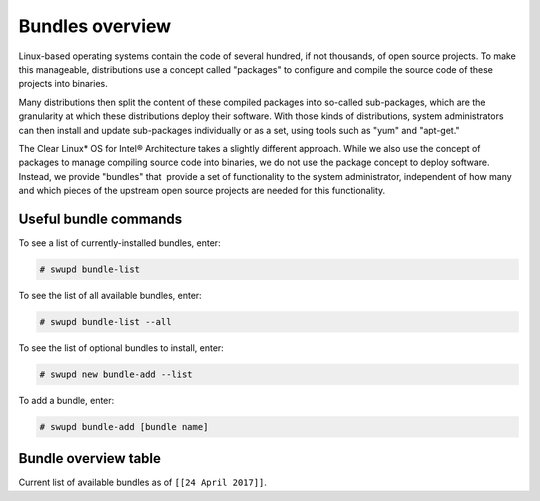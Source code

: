 .. _bundles_overview:

Bundles overview
################

Linux-based operating systems contain the code of several hundred, if
not thousands, of open source projects. To make this manageable,
distributions use a concept called "packages" to configure and compile
the source code of these projects into binaries.

Many distributions then split the content of these compiled packages
into so-called sub-packages, which are the granularity at which these
distributions deploy their software. With those kinds of distributions,
system administrators can then install and update sub-packages
individually or as a set, using tools such as "yum" and "apt-get."

The Clear Linux\* OS for Intel® Architecture takes a slightly different
approach. While we also use the concept of packages to manage compiling
source code into binaries, we do not use the package concept to deploy
software. Instead, we provide "bundles" that  provide a set of functionality
to the system administrator, independent of how many and which pieces of
the upstream open source projects are needed for this functionality.

Useful bundle commands
======================

To see a list of currently-installed bundles, enter:

.. code-block:: console

   # swupd bundle-list

To see the list of all available bundles, enter:

.. code-block:: console

   # swupd bundle-list --all

To see the list of optional bundles to install, enter:

.. code-block:: console

   # swupd new bundle-add --list


To add a bundle, enter:

.. code-block:: console

   # swupd bundle-add [bundle name]

Bundle overview table
=====================

Current list of available bundles as of ``[[24 April 2017]]``.

.. raw:: html

   <head>
       <title>Bundles in Clear Linux OS for Intel® Architecture</title>
       <style type="text/css">
       table {
           margin: 2em;
           border: 1px solid #e0e0e0;
           border-collapse: collapse;
           width: auto;
       }

       th {
           align: center;
           padding: 0.33em;
           border: #ccc solid 1px;
           background-color: #555;
           color: #fff;
           text-transform: uppercase;
           font-size: 1.21em
       }

       tbody tr:nth-child(odd) {
           background-color: #e0e0e0;
       }

       .bundlename {
           font-family: monospace;
           font-size: 1.13em;
           font-weight: bolder;
           padding-left: 0.42em;
       }

       .bundlestatus {
           font-family: sans;
           font-weight: lighter;
       }

       .bundledesc {
           font-size: 0.93em;
           line-height: 0.88em;
           font-family: sans;
       }

       li,
       ul {
           margin-left: 0.53em;
           padding-left: 0.23em;
       }
       </style>
   </head>
   <table>
       <thead>
           <tr>
               <th align=left>Bundle Name</th>
               <th align=center>Status</th>
               <th align=left>Description</th>
           </tr>
       </thead>
       <tbody>
           <tr>
               <td class="bundlename"><a href="https://github.com/clearlinux/clr-bundles/tree/master/bundles/application-server">application-server</a>
               </td>
               <td class="bundlestatus">Active</td>
               <td class="bundledesc">
                   <p>Run an application server via HTTP
                       <li>Includes (web-server-basic) bundle.</li>
                   </p>
               </td>
           </tr>
           <tr>
               <td class="bundlename"><a href="https://github.com/clearlinux/clr-bundles/tree/master/bundles/big-data-basic">big-data-basic</a></td>
               <td class="bundlestatus">WIP</td>
               <td class="bundledesc">
                   <p>Tools and frameworks for big data management</p>
               </td>
           </tr>
           <tr>
               <td class="bundlename"><a href="https://github.com/clearlinux/clr-bundles/tree/master/bundles/bootloader">bootloader</a></td>
               <td class="bundlestatus">Active</td>
               <td class="bundledesc">
                   <p>Loads kernel from disk and boots the system</p>
               </td>
           </tr>
           <tr>
               <td class="bundlename"><a href="https://github.com/clearlinux/clr-bundles/tree/master/bundles/c-basic">c-basic</a></td>
               <td class="bundlestatus">Active</td>
               <td class="bundledesc">
                   <p>Build and run C/C++ language programs</p>
               </td>
           </tr>
           <tr>
               <td class="bundlename"><a href="https://github.com/clearlinux/clr-bundles/tree/master/bundles/cloud-control">cloud-control</a></td>
               <td class="bundlestatus">Active</td>
               <td class="bundledesc">
                   <p>Run a cloud orchestration server
                       <li>Includes (kvm-host) bundle.</li>
                       <li>Includes (network-basic) bundle.</li>
                       <li>Includes (storage-cluster) bundle.</li>
                   </p>
               </td>
           </tr>
           <tr>
               <td class="bundlename"><a href="https://github.com/clearlinux/clr-bundles/tree/master/bundles/cloud-native-basic">cloud-native-basic</a></td>
               <td class="bundlestatus">WIP</td>
               <td class="bundledesc">
                   <p>Contains ClearLinux native software for Cloud
                       <li>Includes (containers-basic) bundle.</li>
                   </p>
               </td>
           </tr>
           <tr>
               <td class="bundlename"><a href="https://github.com/clearlinux/clr-bundles/tree/master/bundles/cloud-network">cloud-network</a></td>
               <td class="bundlestatus">Active</td>
               <td class="bundledesc">
                   <p>Configure a cloud orchestration network
                       <li>Includes (openssh-server) bundle.</li>
                       <li>Includes (network-basic) bundle.</li>
                   </p>
               </td>
           </tr>
           <tr>
               <td class="bundlename"><a href="https://github.com/clearlinux/clr-bundles/tree/master/bundles/clr-devops">clr-devops</a></td>
               <td class="bundlestatus">Active</td>
               <td class="bundledesc">
                   <p>Run all Clear Linux devops workloads
                       <li>Includes (os-installer) bundle.</li>
                       <li>Includes (os-core-update) bundle.</li>
                       <li>Includes (mixer) bundle.</li>
                       <li>Includes (java-basic) bundle.</li>
                       <li>Includes (rust-basic) bundle.</li>
                       <li>Includes (koji) bundle.</li>
                   </p>
               </td>
           </tr>
           <tr>
               <td class="bundlename"><a href="https://github.com/clearlinux/clr-bundles/tree/master/bundles/containers-basic">containers-basic</a></td>
               <td class="bundlestatus">Active</td>
               <td class="bundledesc">
                   <p>Run container applications from Dockerhub</p>
               </td>
           </tr>
           <tr>
               <td class="bundlename"><a href="https://github.com/clearlinux/clr-bundles/tree/master/bundles/containers-basic-dev">containers-basic-dev</a></td>
               <td class="bundlestatus">Active</td>
               <td class="bundledesc">
                   <p>All packages required to build the containers-basic bundle.
                       <li>Includes (containers-basic) bundle.</li>
                       <li>Includes (os-core-dev) bundle.</li>
                       <li>Includes (dev-utils) bundle.</li>
                       <li>Includes (containers-virt-dev) bundle.</li>
                   </p>
               </td>
           </tr>
           <tr>
               <td class="bundlename"><a href="https://github.com/clearlinux/clr-bundles/tree/master/bundles/containers-virt">containers-virt</a></td>
               <td class="bundlestatus">Active</td>
               <td class="bundledesc">
                   <p>Run container applications from Dockerhub in lightweight virtual machines
                       <li>Includes (kernel-container) bundle.</li>
                       <li>Includes (containers-basic) bundle.</li>
                   </p>
               </td>
           </tr>
           <tr>
               <td class="bundlename"><a href="https://github.com/clearlinux/clr-bundles/tree/master/bundles/containers-virt-dev">containers-virt-dev</a></td>
               <td class="bundlestatus">Active</td>
               <td class="bundledesc">
                   <p>All packages required to build the containers-virt bundle.
                       <li>Includes (containers-virt) bundle.</li>
                       <li>Includes (os-core-dev) bundle.</li>
                       <li>Includes (dev-utils) bundle.</li>
                       <li>Includes (kernel-container) bundle.</li>
                       <li>Includes (containers-basic) bundle.</li>
                   </p>
               </td>
           </tr>
           <tr>
               <td class="bundlename"><a href="https://github.com/clearlinux/clr-bundles/tree/master/bundles/cryptography">cryptography</a></td>
               <td class="bundlestatus">Active</td>
               <td class="bundledesc">
                   <p>Encrypt, decrypt, sign and verify objects</p>
               </td>
           </tr>
           <tr>
               <td class="bundlename"><a href="https://github.com/clearlinux/clr-bundles/tree/master/bundles/database-basic">database-basic</a></td>
               <td class="bundlestatus">Active</td>
               <td class="bundledesc">
                   <p>Run a SQL database</p>
               </td>
           </tr>
           <tr>
               <td class="bundlename"><a href="https://github.com/clearlinux/clr-bundles/tree/master/bundles/database-basic-dev">database-basic-dev</a></td>
               <td class="bundlestatus">Active</td>
               <td class="bundledesc">
                   <p>All packages required to build the database-basic bundle.
                       <li>Includes (database-basic) bundle.</li>
                       <li>Includes (os-core-dev) bundle.</li>
                       <li>Includes (dev-utils) bundle.</li>
                   </p>
               </td>
           </tr>
           <tr>
               <td class="bundlename"><a href="https://github.com/clearlinux/clr-bundles/tree/master/bundles/desktop">desktop</a></td>
               <td class="bundlestatus">Active</td>
               <td class="bundledesc">
                   <p>Run the GNOME GUI desktop environment
                       <li>Includes (libX11client) bundle.</li>
                       <li>Includes (desktop-apps) bundle.</li>
                       <li>Includes (desktop-gnomelibs) bundle.</li>
                       <li>Includes (desktop-assets) bundle.</li>
                       <li>Includes (desktop-locales) bundle.</li>
                       <li>Includes (sysadmin-basic) bundle.</li>
                   </p>
               </td>
           </tr>
           <tr>
               <td class="bundlename"><a href="https://github.com/clearlinux/clr-bundles/tree/master/bundles/desktop-apps">desktop-apps</a></td>
               <td class="bundlestatus">Active</td>
               <td class="bundledesc">
                   <p>Applications for the desktop
                       <li>Includes (libX11client) bundle.</li>
                       <li>Includes (desktop-gnomelibs) bundle.</li>
                   </p>
               </td>
           </tr>
           <tr>
               <td class="bundlename"><a href="https://github.com/clearlinux/clr-bundles/tree/master/bundles/desktop-assets">desktop-assets</a></td>
               <td class="bundlestatus">Active</td>
               <td class="bundledesc">
                   <p>Images and Icons for the desktop</p>
               </td>
           </tr>
           <tr>
               <td class="bundlename"><a href="https://github.com/clearlinux/clr-bundles/tree/master/bundles/desktop-gnomelibs">desktop-gnomelibs</a></td>
               <td class="bundlestatus">Active</td>
               <td class="bundledesc">
                   <p>Helper bundle with common libraries used by desktopy things
                       <li>Includes (libX11client) bundle.</li>
                   </p>
               </td>
           </tr>
           <tr>
               <td class="bundlename"><a href="https://github.com/clearlinux/clr-bundles/tree/master/bundles/desktop-locales">desktop-locales</a></td>
               <td class="bundlestatus">Active</td>
               <td class="bundledesc">
                   <p>translations and documentation for desktop components</p>
               </td>
           </tr>
           <tr>
               <td class="bundlename"><a href="https://github.com/clearlinux/clr-bundles/tree/master/bundles/dev-utils">dev-utils</a></td>
               <td class="bundlestatus">Active</td>
               <td class="bundledesc">
                   <p>Assist application development</p>
               </td>
           </tr>
           <tr>
               <td class="bundlename"><a href="https://github.com/clearlinux/clr-bundles/tree/master/bundles/dev-utils-dev">dev-utils-dev</a></td>
               <td class="bundlestatus">Active</td>
               <td class="bundledesc">
                   <p>All packages required to build the dev-utils bundle.
                       <li>Includes (dev-utils) bundle.</li>
                       <li>Includes (os-core-dev) bundle.</li>
                       <li>Includes (dev-utils) bundle.</li>
                   </p>
               </td>
           </tr>
           <tr>
               <td class="bundlename"><a href="https://github.com/clearlinux/clr-bundles/tree/master/bundles/editors">editors</a></td>
               <td class="bundlestatus">Active</td>
               <td class="bundledesc">
                   <p>Run popular terminal text editors
                       <li>Includes (python-basic) bundle.</li>
                   </p>
               </td>
           </tr>
           <tr>
               <td class="bundlename"><a href="https://github.com/clearlinux/clr-bundles/tree/master/bundles/editors-dev">editors-dev</a></td>
               <td class="bundlestatus">Active</td>
               <td class="bundledesc">
                   <p>All packages required to build the editors bundle.
                       <li>Includes (editors) bundle.</li>
                       <li>Includes (os-core-dev) bundle.</li>
                       <li>Includes (dev-utils) bundle.</li>
                       <li>Includes (python-basic) bundle.</li>
                       <li>Includes (python-basic-dev) bundle.</li>
                   </p>
               </td>
           </tr>
           <tr>
               <td class="bundlename"><a href="https://github.com/clearlinux/clr-bundles/tree/master/bundles/games">games</a></td>
               <td class="bundlestatus">Active</td>
               <td class="bundledesc">
                   <p>Play games in Clear Linux
                       <li>Includes (libX11client) bundle.</li>
                   </p>
               </td>
           </tr>
           <tr>
               <td class="bundlename"><a href="https://github.com/clearlinux/clr-bundles/tree/master/bundles/go-basic">go-basic</a></td>
               <td class="bundlestatus">Active</td>
               <td class="bundledesc">
                   <p>Build and run go language programs</p>
               </td>
           </tr>
           <tr>
               <td class="bundlename"><a href="https://github.com/clearlinux/clr-bundles/tree/master/bundles/go-basic-dev">go-basic-dev</a></td>
               <td class="bundlestatus">Active</td>
               <td class="bundledesc">
                   <p>All packages required to build the go-basic bundle.
                       <li>Includes (go-basic) bundle.</li>
                       <li>Includes (os-core-dev) bundle.</li>
                       <li>Includes (dev-utils) bundle.</li>
                   </p>
               </td>
           </tr>
           <tr>
               <td class="bundlename"><a href="https://github.com/clearlinux/clr-bundles/tree/master/bundles/haskell-basic">haskell-basic</a></td>
               <td class="bundlestatus">Active</td>
               <td class="bundledesc">
                   <p>Build and run haskell language programs</p>
               </td>
           </tr>
           <tr>
               <td class="bundlename"><a href="https://github.com/clearlinux/clr-bundles/tree/master/bundles/java-basic">java-basic</a></td>
               <td class="bundlestatus">Active</td>
               <td class="bundledesc">
                   <p>Build and run java language programs
                       <li>Includes (libX11client) bundle.</li>
                   </p>
               </td>
           </tr>
           <tr>
               <td class="bundlename"><a href="https://github.com/clearlinux/clr-bundles/tree/master/bundles/kernel-aws">kernel-aws</a></td>
               <td class="bundlestatus">WIP</td>
               <td class="bundledesc">
                   <p>Run the kvm specific kernel
                       <li>Includes (bootloader) bundle.</li>
                   </p>
               </td>
           </tr>
           <tr>
               <td class="bundlename"><a href="https://github.com/clearlinux/clr-bundles/tree/master/bundles/kernel-container">kernel-container</a></td>
               <td class="bundlestatus">Active</td>
               <td class="bundledesc">
                   <p>Run the container specific kernel</p>
               </td>
           </tr>
           <tr>
               <td class="bundlename"><a href="https://github.com/clearlinux/clr-bundles/tree/master/bundles/kernel-hyperv">kernel-hyperv</a></td>
               <td class="bundlestatus">Active</td>
               <td class="bundledesc">
                   <p>Run the hyperv specific kernel
                       <li>Includes (bootloader) bundle.</li>
                   </p>
               </td>
           </tr>
           <tr>
               <td class="bundlename"><a href="https://github.com/clearlinux/clr-bundles/tree/master/bundles/kernel-hyperv">kernel-hyperv</a></td>
               <td class="bundlestatus">Active</td>
               <td class="bundledesc">
                   <p>Run the hyperv specific LTS kernel
                       <li>Includes (bootloader) bundle.</li>
                   </p>
               </td>
           </tr>
           <tr>
               <td class="bundlename"><a href="https://github.com/clearlinux/clr-bundles/tree/master/bundles/kernel-hyperv-mini">kernel-hyperv-mini</a></td>
               <td class="bundlestatus">WIP</td>
               <td class="bundledesc">
                   <p>Run the hyperv mini-os specific kernel
                       <li>Includes (bootloader) bundle.</li>
                   </p>
               </td>
           </tr>
           <tr>
               <td class="bundlename"><a href="https://github.com/clearlinux/clr-bundles/tree/master/bundles/kernel-kvm">kernel-kvm</a></td>
               <td class="bundlestatus">Active</td>
               <td class="bundledesc">
                   <p>Run the kvm specific kernel
                       <li>Includes (bootloader) bundle.</li>
                   </p>
               </td>
           </tr>
           <tr>
               <td class="bundlename"><a href="https://github.com/clearlinux/clr-bundles/tree/master/bundles/kernel-lts">kernel-lts</a></td>
               <td class="bundlestatus">Active</td>
               <td class="bundledesc">
                   <p>Run the lts native kernel
                       <li>Includes (bootloader) bundle.</li>
                   </p>
               </td>
           </tr>
           <tr>
               <td class="bundlename"><a href="https://github.com/clearlinux/clr-bundles/tree/master/bundles/kernel-native">kernel-native</a></td>
               <td class="bundlestatus">Active</td>
               <td class="bundledesc">
                   <p>Run the native kernel
                       <li>Includes (bootloader) bundle.</li>
                   </p>
               </td>
           </tr>
           <tr>
               <td class="bundlename"><a href="https://github.com/clearlinux/clr-bundles/tree/master/bundles/koji">koji</a></td>
               <td class="bundlestatus">WIP</td>
               <td class="bundledesc">
                   <p>Sets up a koji build service (builder-only, for now) based on NFS mounts.</p>
               </td>
           </tr>
           <tr>
               <td class="bundlename"><a href="https://github.com/clearlinux/clr-bundles/tree/master/bundles/kvm-host">kvm-host</a></td>
               <td class="bundlestatus">Active</td>
               <td class="bundledesc">
                   <p>Run virtual machines
                       <li>Includes (libX11client) bundle.</li>
                   </p>
               </td>
           </tr>
           <tr>
               <td class="bundlename"><a href="https://github.com/clearlinux/clr-bundles/tree/master/bundles/libX11client">libX11client</a></td>
               <td class="bundlestatus">Active</td>
               <td class="bundledesc">
                   <p>Grouping only bundle for use in X using bundles</p>
               </td>
           </tr>
           <tr>
               <td class="bundlename"><a href="https://github.com/clearlinux/clr-bundles/tree/master/bundles/machine-learning-basic">machine-learning-basic</a></td>
               <td class="bundlestatus">Active</td>
               <td class="bundledesc">
                   <p>Build machine learning applications
                       <li>Includes (c-basic) bundle.</li>
                       <li>Includes (python-extras) bundle.</li>
                   </p>
               </td>
           </tr>
           <tr>
               <td class="bundlename"><a href="https://github.com/clearlinux/clr-bundles/tree/master/bundles/machine-learning-web-ui">machine-learning-web-ui</a></td>
               <td class="bundlestatus">Active</td>
               <td class="bundledesc">
                   <p>Web based, interactive tools for machine learning
                       <li>Includes (python-basic) bundle.</li>
                       <li>Includes (R-extras) bundle.</li>
                   </p>
               </td>
           </tr>
           <tr>
               <td class="bundlename"><a href="https://github.com/clearlinux/clr-bundles/tree/master/bundles/mail-utils">mail-utils</a></td>
               <td class="bundlestatus">Active</td>
               <td class="bundledesc">
                   <p>Process, read and send email</p>
               </td>
           </tr>
           <tr>
               <td class="bundlename"><a href="https://github.com/clearlinux/clr-bundles/tree/master/bundles/mail-utils-dev">mail-utils-dev</a></td>
               <td class="bundlestatus">Active</td>
               <td class="bundledesc">
                   <p>All packages required to build the mail-utils bundle.
                       <li>Includes (mail-utils) bundle.</li>
                       <li>Includes (os-core-dev) bundle.</li>
                       <li>Includes (dev-utils) bundle.</li>
                   </p>
               </td>
           </tr>
           <tr>
               <td class="bundlename"><a href="https://github.com/clearlinux/clr-bundles/tree/master/bundles/mixer">mixer</a></td>
               <td class="bundlestatus">Active</td>
               <td class="bundledesc">
                   <p>Create Clear Linux releases
                       <li>Includes (python-basic) bundle.</li>
                       <li>Includes (sysadmin-basic) bundle.</li>
                   </p>
               </td>
           </tr>
           <tr>
               <td class="bundlename"><a href="https://github.com/clearlinux/clr-bundles/tree/master/bundles/network-basic">network-basic</a></td>
               <td class="bundlestatus">Active</td>
               <td class="bundledesc">
                   <p>Run network utilities and modify network settings
                       <li>Includes # bundle.</li>
                       <li>Includes TODO bundle.</li>
                       <li>Includes remove bundle.</li>
                       <li>Includes openssh-server bundle.</li>
                       <li>Includes for bundle.</li>
                       <li>Includes format bundle.</li>
                       <li>Includes change bundle.</li>
                       <li>Includes # bundle.</li>
                       <li>Includes perl-basic bundle.</li>
                       <li>Includes and bundle.</li>
                       <li>Includes tcl-basic bundle.</li>
                       <li>Includes d bundle.</li>
                       <li>Includes to bundle.</li>
                       <li>Includes avoid bundle.</li>
                       <li>Includes duplication bundle.</li>
                       <li>Includes (openssh-server) bundle.</li>
                       <li>Includes (perl-basic) bundle.</li>
                       <li>Includes (python-basic) bundle.</li>
                   </p>
               </td>
           </tr>
           <tr>
               <td class="bundlename"><a href="https://github.com/clearlinux/clr-bundles/tree/master/bundles/network-basic-dev">network-basic-dev</a></td>
               <td class="bundlestatus">Active</td>
               <td class="bundledesc">
                   <p>All packages required to build the network-basic bundle.
                       <li>Includes (network-basic) bundle.</li>
                       <li>Includes (os-core-dev) bundle.</li>
                       <li>Includes (dev-utils) bundle.</li>
                       <li>Includes (openssh-server) bundle.</li>
                       <li>Includes (perl-basic) bundle.</li>
                       <li>Includes (python-basic) bundle.</li>
                       <li>Includes (perl-basic-dev) bundle.</li>
                       <li>Includes (python-basic-dev) bundle.</li>
                   </p>
               </td>
           </tr>
           <tr>
               <td class="bundlename"><a href="https://github.com/clearlinux/clr-bundles/tree/master/bundles/nodejs-basic">nodejs-basic</a></td>
               <td class="bundlestatus">Active</td>
               <td class="bundledesc">
                   <p>Run javascript server side</p>
               </td>
           </tr>
           <tr>
               <td class="bundlename"><a href="https://github.com/clearlinux/clr-bundles/tree/master/bundles/openssh-server">openssh-server</a></td>
               <td class="bundlestatus">Active</td>
               <td class="bundledesc">
                   <p>Run an ssh server</p>
               </td>
           </tr>
           <tr>
               <td class="bundlename"><a href="https://github.com/clearlinux/clr-bundles/tree/master/bundles/os-clear-containers">os-clear-containers</a></td>
               <td class="bundlestatus">Active</td>
               <td class="bundledesc">
                   <p>Control Clear Containers guest setup and workloads</p>
               </td>
           </tr>
           <tr>
               <td class="bundlename"><a href="https://github.com/clearlinux/clr-bundles/tree/master/bundles/os-cloudguest">os-cloudguest</a></td>
               <td class="bundlestatus">Active</td>
               <td class="bundledesc">
                   <p>Run any initialization processes required of a generic cloud guest VM
                       <li>Includes (openssh-server) bundle.</li>
                   </p>
               </td>
           </tr>
           <tr>
               <td class="bundlename"><a href="https://github.com/clearlinux/clr-bundles/tree/master/bundles/os-cloudguest-azure">os-cloudguest-azure</a></td>
               <td class="bundlestatus">Active</td>
               <td class="bundledesc">
                   <p>Run any initialization process requried of an Azure cloud guest VM
                       <li>Includes (openssh-server) bundle.</li>
                       <li>Includes (python-basic) bundle.</li>
                   </p>
               </td>
           </tr>
           <tr>
               <td class="bundlename"><a href="https://github.com/clearlinux/clr-bundles/tree/master/bundles/os-clr-on-clr">os-clr-on-clr</a></td>
               <td class="bundlestatus">Active</td>
               <td class="bundledesc">
                   <p>Run any process required for Clear Linux development
                       <li>Includes (c-basic) bundle.</li>
                       <li>Includes (dev-utils) bundle.</li>
                       <li>Includes (dev-utils-dev) bundle.</li>
                       <li>Includes (editors) bundle.</li>
                       <li>Includes (go-basic) bundle.</li>
                       <li>Includes (koji) bundle.</li>
                       <li>Includes (kvm-host) bundle.</li>
                       <li>Includes (mail-utils) bundle.</li>
                       <li>Includes (mail-utils-dev) bundle.</li>
                       <li>Includes (mixer) bundle.</li>
                       <li>Includes (network-basic) bundle.</li>
                       <li>Includes (network-basic-dev) bundle.</li>
                       <li>Includes (openssh-server) bundle.</li>
                       <li>Includes (os-core) bundle.</li>
                       <li>Includes (os-core-dev) bundle.</li>
                       <li>Includes (os-core-update-dev) bundle.</li>
                       <li>Includes (perl-basic) bundle.</li>
                       <li>Includes (python-basic) bundle.</li>
                       <li>Includes (storage-utils) bundle.</li>
                       <li>Includes (storage-utils-dev) bundle.</li>
                       <li>Includes (sysadmin-basic) bundle.</li>
                       <li>Includes (sysadmin-basic-dev) bundle.</li>
                   </p>
               </td>
           </tr>
           <tr>
               <td class="bundlename"><a href="https://github.com/clearlinux/clr-bundles/tree/master/bundles/os-clr-on-clr-dev">os-clr-on-clr-dev</a></td>
               <td class="bundlestatus">Active</td>
               <td class="bundledesc">
                   <p>All packages required to build the os-clr-on-clr bundle.
                       <li>Includes (os-clr-on-clr) bundle.</li>
                       <li>Includes (c-basic) bundle.</li>
                       <li>Includes (dev-utils) bundle.</li>
                       <li>Includes (dev-utils-dev) bundle.</li>
                       <li>Includes (editors) bundle.</li>
                       <li>Includes (go-basic) bundle.</li>
                       <li>Includes (koji) bundle.</li>
                       <li>Includes (kvm-host) bundle.</li>
                       <li>Includes (mail-utils) bundle.</li>
                       <li>Includes (mail-utils-dev) bundle.</li>
                       <li>Includes (mixer) bundle.</li>
                       <li>Includes (network-basic) bundle.</li>
                       <li>Includes (network-basic-dev) bundle.</li>
                       <li>Includes (openssh-server) bundle.</li>
                       <li>Includes (os-core) bundle.</li>
                       <li>Includes (os-core-dev) bundle.</li>
                       <li>Includes (os-core-update-dev) bundle.</li>
                       <li>Includes (perl-basic) bundle.</li>
                       <li>Includes (python-basic) bundle.</li>
                       <li>Includes (storage-utils) bundle.</li>
                       <li>Includes (storage-utils-dev) bundle.</li>
                       <li>Includes (sysadmin-basic) bundle.</li>
                       <li>Includes (sysadmin-basic-dev) bundle.</li>
                       <li>Includes (dev-utils-dev) bundle.</li>
                       <li>Includes (editors-dev) bundle.</li>
                       <li>Includes (go-basic-dev) bundle.</li>
                       <li>Includes (mail-utils-dev) bundle.</li>
                       <li>Includes (network-basic-dev) bundle.</li>
                       <li>Includes (os-core-dev) bundle.</li>
                       <li>Includes (perl-basic-dev) bundle.</li>
                       <li>Includes (python-basic-dev) bundle.</li>
                       <li>Includes (storage-utils-dev) bundle.</li>
                       <li>Includes (sysadmin-basic-dev) bundle.</li>
                   </p>
               </td>
           </tr>
           <tr>
               <td class="bundlename"><a href="https://github.com/clearlinux/clr-bundles/tree/master/bundles/os-core">os-core</a></td>
               <td class="bundlestatus">Active</td>
               <td class="bundledesc">
                   <p>Run a minimal Linux userspace</p>
               </td>
           </tr>
           <tr>
               <td class="bundlename"><a href="https://github.com/clearlinux/clr-bundles/tree/master/bundles/os-core-dev">os-core-dev</a></td>
               <td class="bundlestatus">Active</td>
               <td class="bundledesc">
                   <p>All packages required to build the os-core bundle.
                       <li>Includes (os-core) bundle.</li>
                   </p>
               </td>
           </tr>
           <tr>
               <td class="bundlename"><a href="https://github.com/clearlinux/clr-bundles/tree/master/bundles/os-core-update">os-core-update</a></td>
               <td class="bundlestatus">Active</td>
               <td class="bundledesc">
                   <p>Provides basic suite for running the Clear Linux for iA Updater
                       <li>Includes (os-core) bundle.</li>
                   </p>
               </td>
           </tr>
           <tr>
               <td class="bundlename"><a href="https://github.com/clearlinux/clr-bundles/tree/master/bundles/os-core-update-dev">os-core-update-dev</a></td>
               <td class="bundlestatus">Active</td>
               <td class="bundledesc">
                   <p>All packages required to build the os-core-update bundle.
                       <li>Includes (os-core-update) bundle.</li>
                       <li>Includes (os-core-dev) bundle.</li>
                       <li>Includes (dev-utils) bundle.</li>
                       <li>Includes (os-core) bundle.</li>
                       <li>Includes (os-core-dev) bundle.</li>
                   </p>
               </td>
           </tr>
           <tr>
               <td class="bundlename"><a href="https://github.com/clearlinux/clr-bundles/tree/master/bundles/os-dev-extras">os-dev-extras</a></td>
               <td class="bundlestatus">Deprecated</td>
               <td class="bundledesc">
                   <p>Development utilities and helpful base Linux dev environment tools</p>
               </td>
           </tr>
           <tr>
               <td class="bundlename"><a href="https://github.com/clearlinux/clr-bundles/tree/master/bundles/os-installer">os-installer</a></td>
               <td class="bundlestatus">Active</td>
               <td class="bundledesc">
                   <p>Run image creation and installation for Clear Linux</p>
               </td>
           </tr>
           <tr>
               <td class="bundlename"><a href="https://github.com/clearlinux/clr-bundles/tree/master/bundles/os-testsuite">os-testsuite</a></td>
               <td class="bundlestatus">WIP</td>
               <td class="bundledesc">
                   <p>Provides basic test suite for Clear Linux for iA</p>
               </td>
           </tr>
           <tr>
               <td class="bundlename"><a href="https://github.com/clearlinux/clr-bundles/tree/master/bundles/os-testsuite-phoronix">os-testsuite-phoronix</a></td>
               <td class="bundlestatus">Active</td>
               <td class="bundledesc">
                   <p>Run the Phoronix testsuite
                       <li>Includes (c-basic) bundle.</li>
                       <li>Includes (database-basic) bundle.</li>
                       <li>Includes (go-basic) bundle.</li>
                       <li>Includes (machine-learning-basic) bundle.</li>
                       <li>Includes (os-utils-gui) bundle.</li>
                       <li>Includes (php-basic) bundle.</li>
                       <li>Includes (games) bundle.</li>
                   </p>
               </td>
           </tr>
           <tr>
               <td class="bundlename"><a href="https://github.com/clearlinux/clr-bundles/tree/master/bundles/os-utils-gui">os-utils-gui</a></td>
               <td class="bundlestatus">Active</td>
               <td class="bundledesc">
                   <p>Provides a graphical desktop environment
                       <li>Includes (cryptography) bundle.</li>
                       <li>Includes (python-basic) bundle.</li>
                       <li>Includes (xfce4-desktop) bundle.</li>
                   </p>
               </td>
           </tr>
           <tr>
               <td class="bundlename"><a href="https://github.com/clearlinux/clr-bundles/tree/master/bundles/os-utils-gui-dev">os-utils-gui-dev</a></td>
               <td class="bundlestatus">Active</td>
               <td class="bundledesc">
                   <p>All packages required to build the os-utils-gui bundle.
                       <li>Includes (os-utils-gui) bundle.</li>
                       <li>Includes (os-core-dev) bundle.</li>
                       <li>Includes (dev-utils) bundle.</li>
                       <li>Includes (cryptography) bundle.</li>
                       <li>Includes (python-basic) bundle.</li>
                       <li>Includes (xfce4-desktop) bundle.</li>
                       <li>Includes (python-basic-dev) bundle.</li>
                   </p>
               </td>
           </tr>
           <tr>
               <td class="bundlename"><a href="https://github.com/clearlinux/clr-bundles/tree/master/bundles/perl-basic">perl-basic</a></td>
               <td class="bundlestatus">Active</td>
               <td class="bundledesc">
                   <p>Run perl language programs</p>
               </td>
           </tr>
           <tr>
               <td class="bundlename"><a href="https://github.com/clearlinux/clr-bundles/tree/master/bundles/perl-basic-dev">perl-basic-dev</a></td>
               <td class="bundlestatus">Active</td>
               <td class="bundledesc">
                   <p>All packages required to build the perl-basic bundle.
                       <li>Includes (perl-basic) bundle.</li>
                       <li>Includes (os-core-dev) bundle.</li>
                       <li>Includes (dev-utils) bundle.</li>
                   </p>
               </td>
           </tr>
           <tr>
               <td class="bundlename"><a href="https://github.com/clearlinux/clr-bundles/tree/master/bundles/perl-extras">perl-extras</a></td>
               <td class="bundlestatus">Active</td>
               <td class="bundledesc">
                   <p>Improve user experience with a common set of prebuilt perl libraries
                       <li>Includes (perl-basic) bundle.</li>
                   </p>
               </td>
           </tr>
           <tr>
               <td class="bundlename"><a href="https://github.com/clearlinux/clr-bundles/tree/master/bundles/php-basic">php-basic</a></td>
               <td class="bundlestatus">Active</td>
               <td class="bundledesc">
                   <p>Run php language programs</p>
               </td>
           </tr>
           <tr>
               <td class="bundlename"><a href="https://github.com/clearlinux/clr-bundles/tree/master/bundles/pnp-tools-basic">pnp-tools-basic</a></td>
               <td class="bundlestatus">Active</td>
               <td class="bundledesc">
                   <p>Run performance and power measurements
                       <li>Includes (perl-basic) bundle.</li>
                       <li>Includes (tcl-basic) bundle.</li>
                   </p>
               </td>
           </tr>
           <tr>
               <td class="bundlename"><a href="https://github.com/clearlinux/clr-bundles/tree/master/bundles/pxe-server">pxe-server</a></td>
               <td class="bundlestatus">Active</td>
               <td class="bundledesc">
                   <p>Run a PXE server</p>
               </td>
           </tr>
           <tr>
               <td class="bundlename"><a href="https://github.com/clearlinux/clr-bundles/tree/master/bundles/python-basic">python-basic</a></td>
               <td class="bundlestatus">Active</td>
               <td class="bundledesc">
                   <p>Run python language programs</p>
               </td>
           </tr>
           <tr>
               <td class="bundlename"><a href="https://github.com/clearlinux/clr-bundles/tree/master/bundles/python-basic-dev">python-basic-dev</a></td>
               <td class="bundlestatus">Active</td>
               <td class="bundledesc">
                   <p>All packages required to build the python-basic bundle.
                       <li>Includes (python-basic) bundle.</li>
                       <li>Includes (os-core-dev) bundle.</li>
                       <li>Includes (dev-utils) bundle.</li>
                   </p>
               </td>
           </tr>
           <tr>
               <td class="bundlename"><a href="https://github.com/clearlinux/clr-bundles/tree/master/bundles/python-extras">python-extras</a></td>
               <td class="bundlestatus">Active</td>
               <td class="bundledesc">
                   <p>Improve user experience with a common set of prebuilt python libraries
                       <li>Includes (python-basic) bundle.</li>
                   </p>
               </td>
           </tr>
           <tr>
               <td class="bundlename"><a href="https://github.com/clearlinux/clr-bundles/tree/master/bundles/R-basic">R-basic</a></td>
               <td class="bundlestatus">Active</td>
               <td class="bundledesc">
                   <p>Run R language programs
                       <li>Includes (libX11client) bundle.</li>
                   </p>
               </td>
           </tr>
           <tr>
               <td class="bundlename"><a href="https://github.com/clearlinux/clr-bundles/tree/master/bundles/R-extras">R-extras</a></td>
               <td class="bundlestatus">Active</td>
               <td class="bundledesc">
                   <p>Improve the user experience with a common set of prebuilt R libraries
                       <li>Includes (R-basic) bundle.</li>
                   </p>
               </td>
           </tr>
           <tr>
               <td class="bundlename"><a href="https://github.com/clearlinux/clr-bundles/tree/master/bundles/ruby-basic">ruby-basic</a></td>
               <td class="bundlestatus">Active</td>
               <td class="bundledesc">
                   <p>Run ruby language programs</p>
               </td>
           </tr>
           <tr>
               <td class="bundlename"><a href="https://github.com/clearlinux/clr-bundles/tree/master/bundles/rust-basic">rust-basic</a></td>
               <td class="bundlestatus">Active</td>
               <td class="bundledesc">
                   <p>Build and run rust language programs</p>
               </td>
           </tr>
           <tr>
               <td class="bundlename"><a href="https://github.com/clearlinux/clr-bundles/tree/master/bundles/shells">shells</a></td>
               <td class="bundlestatus">Active</td>
               <td class="bundledesc">
                   <p>Run a shell</p>
               </td>
           </tr>
           <tr>
               <td class="bundlename"><a href="https://github.com/clearlinux/clr-bundles/tree/master/bundles/storage-cluster">storage-cluster</a></td>
               <td class="bundlestatus">Active</td>
               <td class="bundledesc">
                   <p>Run a storage server</p>
               </td>
           </tr>
           <tr>
               <td class="bundlename"><a href="https://github.com/clearlinux/clr-bundles/tree/master/bundles/storage-utils">storage-utils</a></td>
               <td class="bundlestatus">Active</td>
               <td class="bundledesc">
                   <p>Run disk and filesystem management functions</p>
               </td>
           </tr>
           <tr>
               <td class="bundlename"><a href="https://github.com/clearlinux/clr-bundles/tree/master/bundles/storage-utils-dev">storage-utils-dev</a></td>
               <td class="bundlestatus">Active</td>
               <td class="bundledesc">
                   <p>All packages required to build the storage-utils bundle.
                       <li>Includes (storage-utils) bundle.</li>
                       <li>Includes (os-core-dev) bundle.</li>
                       <li>Includes (dev-utils) bundle.</li>
                   </p>
               </td>
           </tr>
           <tr>
               <td class="bundlename"><a href="https://github.com/clearlinux/clr-bundles/tree/master/bundles/stream">stream</a></td>
               <td class="bundlestatus">WIP</td>
               <td class="bundledesc">
                   <p>Run an audio or visual streaming server</p>
               </td>
           </tr>
           <tr>
               <td class="bundlename"><a href="https://github.com/clearlinux/clr-bundles/tree/master/bundles/sysadmin-basic">sysadmin-basic</a></td>
               <td class="bundlestatus">Active</td>
               <td class="bundledesc">
                   <p>Run common utilites useful for managing a system</p>
               </td>
           </tr>
           <tr>
               <td class="bundlename"><a href="https://github.com/clearlinux/clr-bundles/tree/master/bundles/sysadmin-basic-dev">sysadmin-basic-dev</a></td>
               <td class="bundlestatus">Active</td>
               <td class="bundledesc">
                   <p>All packages required to build the sysadmin-basic bundle.
                       <li>Includes (sysadmin-basic) bundle.</li>
                       <li>Includes (os-core-dev) bundle.</li>
                       <li>Includes (dev-utils) bundle.</li>
                   </p>
               </td>
           </tr>
           <tr>
               <td class="bundlename"><a href="https://github.com/clearlinux/clr-bundles/tree/master/bundles/sysadmin-hostmgmt">sysadmin-hostmgmt</a></td>
               <td class="bundlestatus">Active</td>
               <td class="bundledesc">
                   <p>Utilities and Services for managing large-scale clusters of networked hosts
                       <li>Includes (pxe-server) bundle.</li>
                       <li>Includes (python-basic) bundle.</li>
                   </p>
               </td>
           </tr>
           <tr>
               <td class="bundlename"><a href="https://github.com/clearlinux/clr-bundles/tree/master/bundles/sysadmin-remote-managed">sysadmin-remote-managed</a></td>
               <td class="bundlestatus">WIP</td>
               <td class="bundledesc">
                   <p>Enable the host to be managed remotely by configuration management tools
                       <li>Includes (openssh-server) bundle.</li>
                       <li>Includes (python-basic) bundle.</li>
                   </p>
               </td>
           </tr>
           <tr>
               <td class="bundlename"><a href="https://github.com/clearlinux/clr-bundles/tree/master/bundles/tcl-basic">tcl-basic</a></td>
               <td class="bundlestatus">Active</td>
               <td class="bundledesc">
                   <p>Run tk/tcl language programs
                       <li>Includes (libX11client) bundle.</li>
                   </p>
               </td>
           </tr>
           <tr>
               <td class="bundlename"><a href="https://github.com/clearlinux/clr-bundles/tree/master/bundles/telemetrics">telemetrics</a></td>
               <td class="bundlestatus">Active</td>
               <td class="bundledesc">
                   <p>Run telemetrics client</p>
               </td>
           </tr>
           <tr>
               <td class="bundlename"><a href="https://github.com/clearlinux/clr-bundles/tree/master/bundles/user-basic">user-basic</a></td>
               <td class="bundlestatus">Active</td>
               <td class="bundledesc">
                   <p>Meta bundle capturing most console user work flows
                       <li>Includes (dev-utils) bundle.</li>
                       <li>Includes (editors) bundle.</li>
                       <li>Includes (kvm-host) bundle.</li>
                       <li>Includes (mail-utils) bundle.</li>
                       <li>Includes (network-basic) bundle.</li>
                       <li>Includes (openssh-server) bundle.</li>
                       <li>Includes (os-core-update) bundle.</li>
                       <li>Includes (shells) bundle.</li>
                       <li>Includes (storage-utils) bundle.</li>
                       <li>Includes (sysadmin-basic) bundle.</li>
                   </p>
               </td>
           </tr>
           <tr>
               <td class="bundlename"><a href="https://github.com/clearlinux/clr-bundles/tree/master/bundles/user-basic-dev">user-basic-dev</a></td>
               <td class="bundlestatus">Active</td>
               <td class="bundledesc">
                   <p>All packages required to build the user-basic bundle.
                       <li>Includes (user-basic) bundle.</li>
                       <li>Includes (os-core-dev) bundle.</li>
                       <li>Includes (dev-utils) bundle.</li>
                       <li>Includes (editors) bundle.</li>
                       <li>Includes (kvm-host) bundle.</li>
                       <li>Includes (mail-utils) bundle.</li>
                       <li>Includes (network-basic) bundle.</li>
                       <li>Includes (openssh-server) bundle.</li>
                       <li>Includes (os-core-update) bundle.</li>
                       <li>Includes (shells) bundle.</li>
                       <li>Includes (storage-utils) bundle.</li>
                       <li>Includes (sysadmin-basic) bundle.</li>
                       <li>Includes (dev-utils-dev) bundle.</li>
                       <li>Includes (editors-dev) bundle.</li>
                       <li>Includes (mail-utils-dev) bundle.</li>
                       <li>Includes (network-basic-dev) bundle.</li>
                       <li>Includes (os-core-update-dev) bundle.</li>
                       <li>Includes (storage-utils-dev) bundle.</li>
                       <li>Includes (sysadmin-basic-dev) bundle.</li>
                   </p>
               </td>
           </tr>
           <tr>
               <td class="bundlename"><a href="https://github.com/clearlinux/clr-bundles/tree/master/bundles/web-server-basic">web-server-basic</a></td>
               <td class="bundlestatus">Active</td>
               <td class="bundledesc">
                   <p>Run a HTTP web server</p>
               </td>
           </tr>
           <tr>
               <td class="bundlename"><a href="https://github.com/clearlinux/clr-bundles/tree/master/bundles/xfce4-desktop">xfce4-desktop</a></td>
               <td class="bundlestatus">Active</td>
               <td class="bundledesc">
                   <p>Run GUI desktop environment
                       <li>Includes (libX11client) bundle.</li>
                   </p>
               </td>
           </tr>
       </tbody>
   </table>

